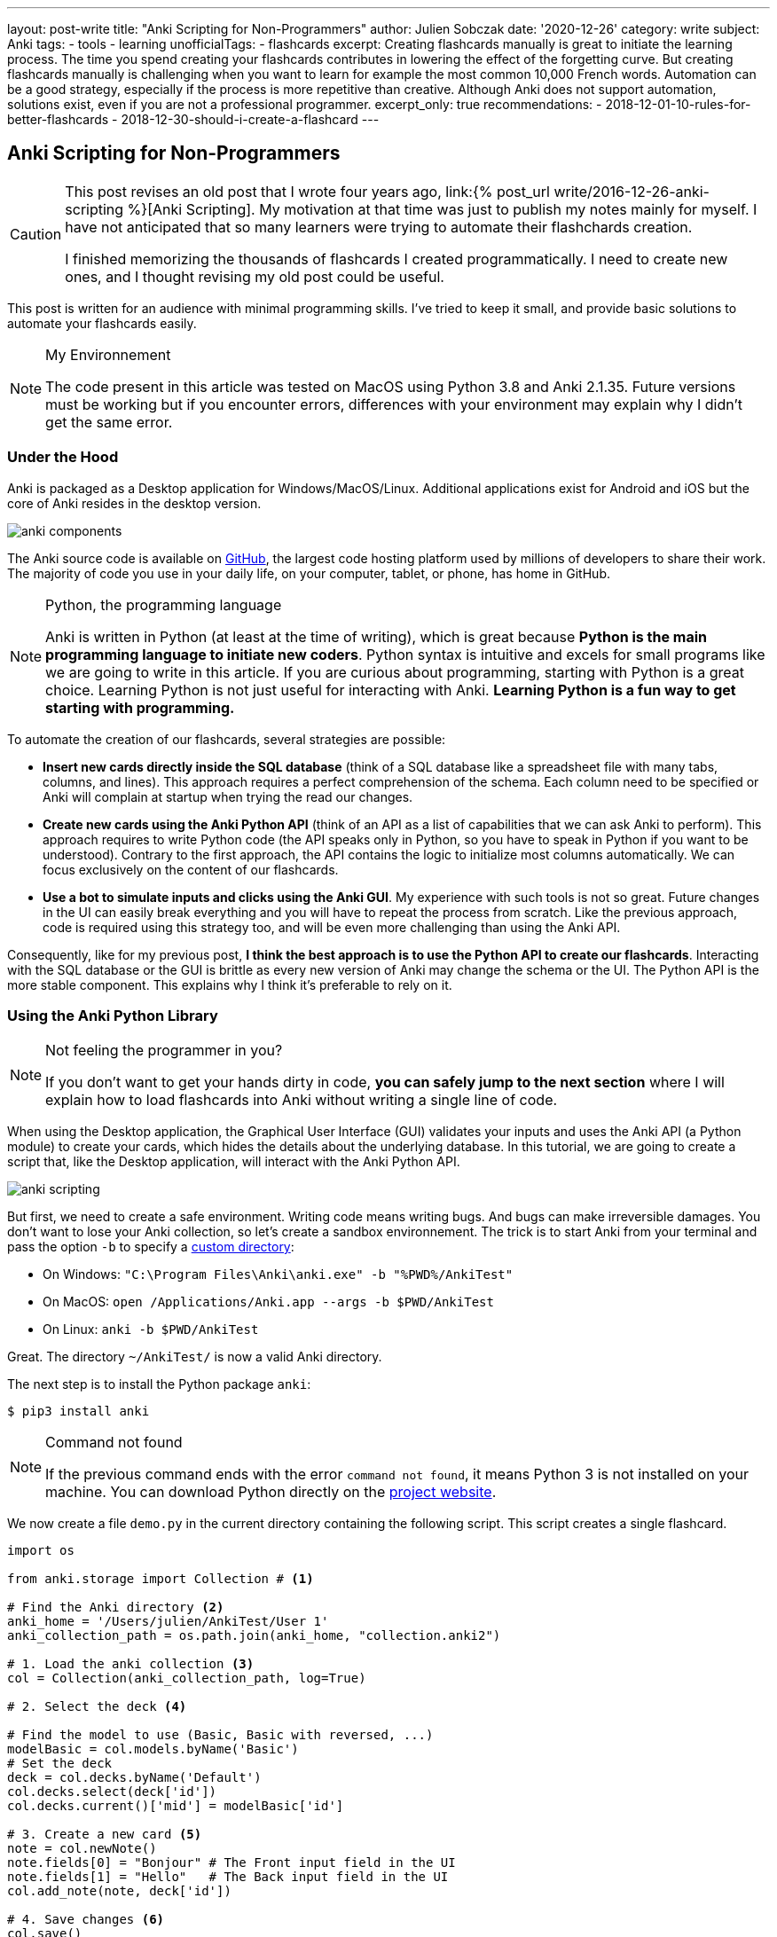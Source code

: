 ---
layout: post-write
title: "Anki Scripting for Non-Programmers"
author: Julien Sobczak
date: '2020-12-26'
category: write
subject: Anki
tags:
  - tools
  - learning
unofficialTags:
  - flashcards
excerpt: Creating flashcards manually is great to initiate the learning process. The time you spend creating your flashcards contributes in lowering the effect of the forgetting curve. But creating flashcards manually is challenging when you want to learn for example the most common 10,000 French words. Automation can be a good strategy, especially if the process is more repetitive than creative. Although Anki does not support automation, solutions exist, even if you are not a professional programmer.
excerpt_only: true
recommendations:
  - 2018-12-01-10-rules-for-better-flashcards
  - 2018-12-30-should-i-create-a-flashcard
---

:page-liquid:
:imagesdir: {{ '/posts_resources/2020-12-26-anki-scripting-for-non-programmers/' | relative_url }}

== Anki Scripting for Non-Programmers

[CAUTION.license]
====
This post revises an old post that I wrote four years ago, link:{% post_url write/2016-12-26-anki-scripting %}[Anki Scripting]. My motivation at that time was just to publish my notes mainly for myself. I have not anticipated that so many learners were trying to automate their flashchards creation.

I finished memorizing the thousands of flashcards I created programmatically. I need to create new ones, and I thought revising my old post could be useful.
====

This post is written for an audience with minimal programming skills. I've tried to keep it small, and provide basic solutions to automate your flashcards easily.

[NOTE]
.My Environnement
====
The code present in this article was tested on MacOS using Python 3.8 and Anki 2.1.35. Future versions must be working but if you encounter errors, differences with your environment may explain why I didn't get the same error.
====

=== Under the Hood

Anki is packaged as a Desktop application for Windows/MacOS/Linux. Additional applications exist for Android and iOS but the core of Anki resides in the desktop version.

image::anki-components.png[]

The Anki source code is available on https://github.com/ankitects/anki[GitHub], the largest code hosting platform used by millions of developers to share their work. The majority of code you use in your daily life, on your computer, tablet, or phone, has home in GitHub.

[NOTE]
.Python, the programming language
====
Anki is written in Python (at least at the time of writing), which is great because *Python is the main programming language to initiate new coders*. Python syntax is intuitive and excels for small programs like we are going to write in this article. If you are curious about programming, starting with Python is a great choice. Learning Python is not just useful for interacting with Anki. *Learning Python is a fun way to get starting with programming.*
====

To automate the creation of our flashcards, several strategies are possible:

* *Insert new cards directly inside the SQL database* (think of a SQL database like a spreadsheet file with many tabs, columns, and lines). This approach requires a perfect comprehension of the schema. Each column need to be specified or Anki will complain at startup when trying the read our changes.
* *Create new cards using the Anki Python API* (think of an API as a list of capabilities that we can ask Anki to perform). This approach requires to write Python code (the API speaks only in Python, so you have to speak in Python if you want to be understood). Contrary to the first approach, the API contains the logic to initialize most columns automatically. We can focus exclusively on the content of our flashcards.
* *Use a bot to simulate inputs and clicks using the Anki GUI*. My experience with such tools is not so great. Future changes in the UI can easily break everything and you will have to repeat the process from scratch. Like the previous approach, code is required using this strategy too, and will be even more challenging than using the Anki API.

Consequently, like for my previous post, *I think the best approach is to use the Python API to create our flashcards*. Interacting with the SQL database or the GUI is brittle as every new version of Anki may change the schema or the UI. The Python API is the more stable component. This explains why I think it's preferable to rely on it.


=== Using the Anki Python Library

[NOTE]
.Not feeling the programmer in you?
====
If you don't want to get your hands dirty in code, *you can safely jump to the next section* where I will explain how to load flashcards into Anki without writing a single line of code.
====

When using the Desktop application, the Graphical User Interface (GUI) validates your inputs and uses the Anki API (a Python module) to create your cards, which hides the details about the underlying database. In this tutorial, we are going to create a script that, like the Desktop application, will interact with the Anki Python API.

image::anki-scripting.png[]

But first, we need to create a safe environment. Writing code means writing bugs. And bugs can make irreversible damages. You don't want to lose your Anki collection, so let's create a sandbox environnement. The trick is to start Anki from your terminal and pass the option `-b` to specify a https://docs.ankiweb.net/#/files?id=startup-options[custom directory]:

* On Windows: `"C:\Program Files\Anki\anki.exe" -b "%PWD%/AnkiTest"`
* On MacOS: `open /Applications/Anki.app --args -b $PWD/AnkiTest`
* On Linux: `anki -b $PWD/AnkiTest`

Great. The directory `~/AnkiTest/` is now a valid Anki directory.

The next step is to install the Python package `anki`:

[source,shell]
----
$ pip3 install anki
----

[NOTE]
.Command not found
====
If the previous command ends with the error `command not found`, it means Python 3 is not installed on your machine. You can download Python directly on the link:https://www.python.org/downloads/[project website].
====

We now create a file `demo.py` in the current directory containing the following script. This script creates a single flashcard.

[source,python]
----
import os

from anki.storage import Collection # <1>

# Find the Anki directory <2>
anki_home = '/Users/julien/AnkiTest/User 1'
anki_collection_path = os.path.join(anki_home, "collection.anki2")

# 1. Load the anki collection <3>
col = Collection(anki_collection_path, log=True)

# 2. Select the deck <4>

# Find the model to use (Basic, Basic with reversed, ...)
modelBasic = col.models.byName('Basic')
# Set the deck
deck = col.decks.byName('Default')
col.decks.select(deck['id'])
col.decks.current()['mid'] = modelBasic['id']

# 3. Create a new card <5>
note = col.newNote()
note.fields[0] = "Bonjour" # The Front input field in the UI
note.fields[1] = "Hello"   # The Back input field in the UI
col.add_note(note, deck['id'])

# 4. Save changes <6>
col.save()
----
<1> This code references the Python module that we installed with the previous command `pip3`.
<2> This code determines the Anki directory to use. For this test, we use the path to our sandbox environnement. Make sure the path you specify really exists and use an absolute path (not a path like `./AnkiTest`).
<3> This code is equivalent to opening the Anki application.
<4> This code is equivalent to clicking on a deck on the main screen. This way, when we will create new flashcards, they will belong to this deck.
<5> This code has the same effect as clicking on the button "Add" and fill in the form.
<6> This code has the same effect as exiting the Anki application.

Then, run the script:

[source,shell]
----
$ python3 demo.py
----

Our Anki collection has been updated. You can reopen Anki from the terminal as before to select your sandbox environment. A new flashcard will be present!

image::anki-new-flashcard.png[]

[NOTE]
.Help! Anki Desktop failed at startup.
====
The Python script uses the Anki Python module installed using the command `pip3`. This command has installed the latest version of the Anki package. This installation is completely independent of the Anki Desktop installation.

If your version of Anki Desktop is outdated, Anki may complain. Indeed, this version may not understand the changes done by a later Anki version. This problem is well known among developers and is called link:https://en.wikipedia.org/wiki/Forward_compatibility[forward compatibility]. In practice, most programs support backward compatibility (Anki knows how to load a collection created by an older version) but few support forward compatibility (Anki ignores how to load a collection created by a future version).

image::anki-compatibility.png[]

If Anki complain at startup, try to update Anki Desktop to the latest available version so you can read any collection created by any version of Anki.
====

Great! We created a single flashcard. Using basic Python syntax, it is possible to extend the script to create a lot of flashcards. Here is a different version using a global array containing the flashcards to create:

[source,python]
----
# batch.py
import os

from anki.storage import Collection

notes = [ # <1>
  {
    "Front": "Bonjour",
    "Back": "Hello",
  },
  {
    "Front": "Merci",
    "Back": "Thank you",
  },
  # Thousands of additional notes...
]

# Find the Anki directory
anki_home = '/Users/julien/AnkiTest/User 1'
anki_collection_path = os.path.join(anki_home, "collection.anki2")

# 1. Load the anki collection
col = Collection(anki_collection_path, log=True)

# 2. Select the deck
modelBasic = col.models.byName('Basic')
deck = col.decks.byName('Default')
col.decks.select(deck['id'])
col.decks.current()['mid'] = modelBasic['id']

# 3. Create the cards
for current_note in notes: # <2>
  note = col.newNote()
  note.fields[0] = current_note["Front"]
  note.fields[1] = current_note["Back"]
  col.add_note(note, deck['id'])

# 4. Save changes
col.save()
----
<1> Create a variable containing all the notes to create.
<2> Iterate over this variable and create the notes as before.

Run the script:

[source,shell]
----
$ python3 batch.py
----

Reopen Anki. You now have more cards to review!

That's all for the programming stuff. The next section applies the same logic and presents a small utility I created so that you don't need to write Python code.


=== Hiding the Anki Python Library behind a CLI

The Anki library code is published as a Python package, a way for developers to share and reuse code. When we run the command `pip3 install anki` in the previous section, we use the de factor standard tool in Python to install a package locally. This means we can now create a Python program that reuses the Anki code as we did in the previous section.

To avoid writing the same code every time, I published another package that I named link:https://pypi.org/project/anki-cli-unofficial/[`anki-cli-unofficial`]. A package can use other packages, which is called dependencies in programming jargon and is probably the biggest challenge for any developers. My package depends logically on the package `anki` and instead of storing the content of the flashcards directly in the code, the script asks for an input file. Let's try it!

To install the pip package:

[source,shell]
----
$ pip install anki-cli-unofficial
----

[NOTE]
.Dependency Hell
====
When installing this package, you will also install its dependencies like `anki`. If the command fails, it probably means one of the dependencies had changed in an unexpected way. For example, at the time of writing, this command is broken using Python 3.9 as Anki hasn't still published a package compatible with this newer version of Python. This problem will probably be solved at the time you are reading this post.
====

After installation, a new command `anki-cli-unofficial` is available from your terminal. You don't need to launch `python3` as we did until now. We called such a program a command-line interface (CLI).

[source,shell]
----
$ anki-cli-unofficial load -h

usage: anki-cli-unofficial load [-h]
                                [--anki-dir ANKI_DIR]
                                [--media-dir MEDIA_DIR]
                                [--deck DECK]
                                input_file
                                output_file

positional arguments:
  input_file            file containing the flashcards to create
  output_file           Anki generated archive filepath

optional arguments:
  -h, --help            show this help message and exit
  --anki-dir ANKI_DIR   Anki user directory (Default to a temp directory)
  --media-dir MEDIA_DIR local directory containing the medias referenced in
                        input_file
  --deck DECK           deck name in which to create flashcards
----

The CLI supports a single command `load`. This command accepts various arguments but for this article, we can focus only on the two required ones:

- `input_file`: A YAML file containing the content of your flashcards to create. (This file must exist.)
- `output_file`: The filename that the CLI will use to create the Anki archive. (This file doesn't have to exist and be will overriden otherwise.)

==== Editing the input file

Here is an example of a valid input file containing French words and expressions (the file is named `french.yml`):

[source,yaml]
----
# An example using only text
- type: Basic
  tags: [idiom]
  fields:
    Front: 'Avoir la banane! <small>idiom</small>'
    Back: 'To feel great. (literally: <em>to have the banana<em>)'

# An example playing a sound when the back card is displayed
- type: Basic
  tags: [word]
  fields:
    Front: 'Bonjour <small>interj.</small>'
    Back: >
      [sound:bonjour.mp3]
      Hello <small>interj.</small>

# An example using a picture
- type: Basic
  tags: [word]
  fields:
    Front: '<img src="car.jpg" />'
    Back: Voiture <small>n.</small>
----

NOTE: The note fields can reference medias using the usual Anki syntax (`<img src="..."/>` for images and `[sound:...]` for sounds). The CLI will try to load these files into the Anki medias database.

The file is a link:https://en.wikipedia.org/wiki/YAML[YAML] file. YAML is popular among developers and can be considered like a supercharged CSV or TXT file. Check link:https://en.wikipedia.org/wiki/YAML[the Wikipedia page] if you have never used this format before. The syntax is easy to grasp if you have a good text editor, which will ensure only spaces are used and not tabulations.

The CLI expects the YAML file to respect a given format:

[source,yaml]
----
- type: Basic        # Required (the name of the note type as displayed in Anki)
  tags: [tag1, tag2] # Optional (a list of tags to add to this note)
  fields:            # Required (the ORDERED fields as listed in Anki Desktop)
    Field1: "The content of the field named Field1. <i>HTML is supported</i>."
    Field2: >
      The content of the field named Field2.
      YAML has several syntaxes to include a large text value.
      Check this website https://yaml-multiline.info/ for more information.
----

There are several strategies to create your input file:

* **Manually**. Open your favorite text editor, and start writing, copying/pasting text from the Internet, and editing the content.
* **Programmatically**. Open your favorite code editor, and write a small program to generate the YAML file. You can use any language, not just Python, even if personally, I love using Python for such scripts.


==== Running the CLI

Let's load the file `french.yml`:

[source,shell]
----
$ anki-cli-unofficial load french.yml french.apkg
----

When running this command, the CLI creates a new temporary Anki directory. It does not work directly on your Anki collection. There are limitations with such an approach. For example, you are limited to the default Anki note types (`Basic`, `Basic (with reversed card)`, `Basic (optional reversed card)`, `Cloze`). The main advantage is the command is safe. It will not trash your flashcards due to a bug.

[NOTE]
.Bypassing the sandbox environment
====
The option `--anki-dir` can be used to specify your main Anki directory (and thus reference your custom note types). Use it only if you are confident in what you are doing and if you have done a complete backup of your whole Anki directory!
====

The command outputs useful informations:

[source,shell]
----
$ anki-cli-unofficial load french.yaml french.apkg

📂 Opening Anki collection...
🔍 Loading 'french.yaml' into the deck 'Default'...
	- copying media file 'bonjour.mp3'
	- copying media file 'car.jpg'
💾 Saving Anki collection...
👍 Done
👉 Anki collection can be opened using the following command:
        open /Applications/Anki.app --args -b /var/folders/tmpn8rl4l2w # <1>
👉 Anki Archive is available here: ./french.apkg # <2>
----
<1> The CLI displays a valid command to run locally if you want to inspect the sandbox directory using the Anki Desktop application. This is a good way to validate that your flashcards have correctly been generated.
<2> The CLI displays the location of the Anki archive file containing your flashcards. This is the file to import in your collection when running Anki without option.

We also notice based on the command output that the CLI tries to load the media files referenced in our input file. By default, the CLI expects the file to be present in the current directory. You can specifiy a different directory using the option `--media-dir`:

[source,shell]
----
$ ls path/to/medias
bonjour.mp3   car.jpg

$ anki-cli-unofficial load --media-dir path/to/medias/ french.yaml french.apkg
----

The generation process is summarized in the following video:

// image::cli.gif[title=Using the CLI to generate an Anki package]
video::cli.mp4[width=800]
_(link:{{ '/posts_resources/2020-12-26-anki-scripting-for-non-programmers/cli.mp4' | relative_url }}[Download the video])_

==== Importing the output file

The CLI generates a new file in the current directory (`french.apkg` in the previous example). This file is a valid Anki package like the ones you can download from the link:https://ankiweb.net/shared/decks/[Anki website].

To import your flashcards, open Anki without option to load your main collection. From the main screen, use the "Import file" button to load the file `french.apkg` into Anki.

Note that when importing an archive, Anki expects the archive to be self-containing. For example, if you have generated flashcards using the note type `Basic`, Anki will recreate a new type `Basic-XXXX` when importing the archive. You may have to do post-processing as illustrated in the following video:

// image::import.gif[title=Import the Anki package into your collection]
video::import.mp4[width=800]
_(link:{{ '/posts_resources/2020-12-26-anki-scripting-for-non-programmers/import.mp4' | relative_url }}[Download the video])_

== Next Step

The next step for you is to find something to learn that requires automation. Don't create too many flashcards if you are not sure to review them. Observing the number of cards to review increasing with time is the best way to completely stop using Anki. Learn what is interesting you the most at the present moment. And repeat.
